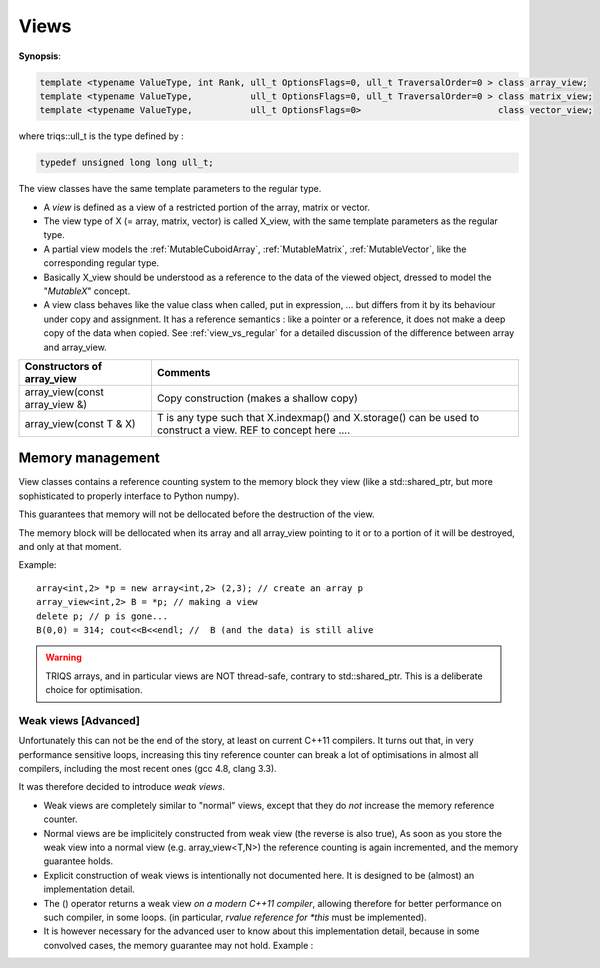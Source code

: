 .. highlight:: c

.. _partial_views:

Views 
==============================================================

**Synopsis**:

.. code-block:: c

    template <typename ValueType, int Rank, ull_t OptionsFlags=0, ull_t TraversalOrder=0 > class array_view;
    template <typename ValueType,           ull_t OptionsFlags=0, ull_t TraversalOrder=0 > class matrix_view;
    template <typename ValueType,           ull_t OptionsFlags=0>                          class vector_view;

where triqs::ull_t is the type defined by :

.. code-block:: c

    typedef unsigned long long ull_t;

The view classes have the same template parameters to the regular type.


* A `view` is defined as a view of a restricted portion of the array, matrix or vector.

* The view type of X (= array, matrix, vector) is called X_view, with the same template parameters as the regular type.

* A partial view models the :ref:`MutableCuboidArray`, :ref:`MutableMatrix`, :ref:`MutableVector`, like the corresponding regular type.

* Basically X_view should be understood as a reference to the data of the viewed object, 
  dressed to model the "`MutableX`" concept.

* A view class behaves like the value class when called, put in expression, ... 
  but differs from it by its behaviour under copy and assignment.
  It has a reference semantics : like a pointer or a reference, it does not make a deep copy of the data
  when copied. See :ref:`view_vs_regular` for a detailed discussion of the difference between array and array_view.



======================================================================  =====================================================================================================
Constructors of array_view                                              Comments
======================================================================  =====================================================================================================
array_view(const array_view &)                                          Copy construction (makes a shallow copy)
array_view(const T & X)                                                 T is any type such that X.indexmap() and X.storage() can be used to construct a view.
                                                                        REF to concept here ....
======================================================================  =====================================================================================================

 
Memory management 
------------------------

View classes contains a reference counting system to the memory block they view
(like a std::shared_ptr, but more sophisticated to properly interface to Python numpy).
  
This guarantees that memory will not be dellocated before the destruction of the view.
  
The memory block will be dellocated when its array and all array_view
pointing to it or to a portion of it will be destroyed, and only at that moment.

Example::

   array<int,2> *p = new array<int,2> (2,3); // create an array p
   array_view<int,2> B = *p; // making a view
   delete p; // p is gone...
   B(0,0) = 314; cout<<B<<endl; //  B (and the data) is still alive


.. warning::
 
  TRIQS arrays, and in particular views are NOT thread-safe, contrary to std::shared_ptr.
  This is a deliberate choice for optimisation.


Weak views [Advanced]
^^^^^^^^^^^^^^^^^^^^^^^^

Unfortunately this can not be the end of the story, at least on current C++11 compilers.
It turns out that, in very performance sensitive loops, increasing this tiny 
reference counter can break a lot of optimisations in almost all compilers, including the most
recent ones (gcc 4.8, clang 3.3).

It was therefore decided to introduce `weak views`.

* Weak views are completely similar to "normal" views, except that they do `not` increase the memory
  reference counter.

* Normal views are be implicitely constructed from weak view (the reverse is also true), 
  As soon as you store the weak view into a normal view (e.g. array_view<T,N>)
  the reference counting is again incremented, and the memory guarantee holds.

* Explicit construction of weak views is intentionally not documented here.
  It is designed to be (almost) an implementation detail.

* The () operator returns a weak view `on a modern C++11 compiler`, 
  allowing therefore for better performance on such compiler, in some loops.
  (in particular, `rvalue reference for *this` must be implemented).

* It is however necessary for the advanced user to know about this implementation detail, 
  because in some convolved cases, the memory guarantee may not hold. 
  Example :




